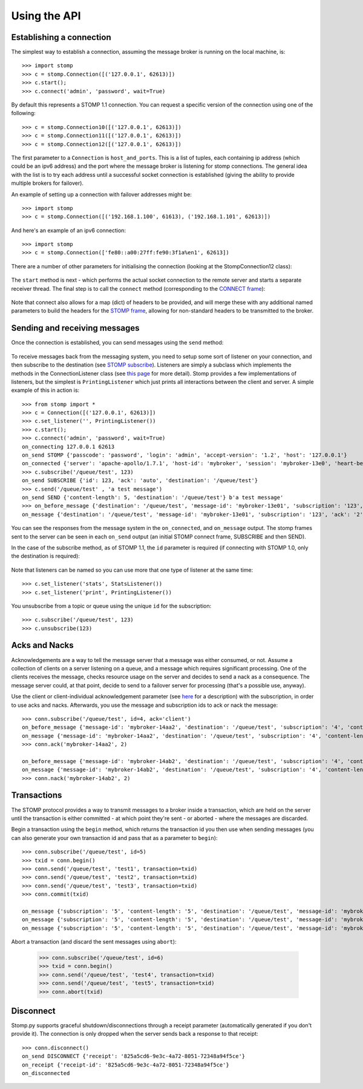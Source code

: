 =============
Using the API
=============

Establishing a connection
-------------------------

The simplest way to establish a connection, assuming the message broker is running on the local machine, is::

    >>> import stomp
    >>> c = stomp.Connection([('127.0.0.1', 62613)])
    >>> c.start(); 
    >>> c.connect('admin', 'password', wait=True)
    
By default this represents a STOMP 1.1 connection. You can request a specific version of the connection using one of the following::

    >>> c = stomp.Connection10([('127.0.0.1', 62613)])
    >>> c = stomp.Connection11([('127.0.0.1', 62613)])
    >>> c = stomp.Connection12([('127.0.0.1', 62613)])

The first parameter to a ``Connection`` is ``host_and_ports``. This is a list of tuples, each containing ip address (which could be an ipv6 address) and the port where the message broker is listening for stomp connections. The general idea with the list is to try each address until a successful socket connection is established (giving the ability to provide multiple brokers for failover).

An example of setting up a connection with failover addresses might be::

    >>> import stomp
    >>> c = stomp.Connection([('192.168.1.100', 61613), ('192.168.1.101', 62613)])
    
And here's an example of an ipv6 connection::

    >>> import stomp
    >>> c = stomp.Connection(['fe80::a00:27ff:fe90:3f1a%en1', 62613])
    
There are a number of other parameters for initialising the connection (looking at the StompConnection12 class):

    .. autoclass:: stomp.connect.StompConnection12

The ``start`` method is next - which performs the actual socket connection to the remote server and starts a separate receiver thread. The final step is to call the ``connect`` method (corresponding to the `CONNECT frame <https://stomp.github.io/stomp-specification-1.2.html#CONNECT_or_STOMP_Frame>`_):

    .. automethod:: stomp.protocol.Protocol12.connect

Note that connect also allows for a map (dict) of headers to be provided, and will merge these with any additional named parameters to build the headers for the `STOMP frame <https://stomp.github.io/stomp-specification-1.2.html#STOMP_Frames>`_, allowing for non-standard headers to be transmitted to the broker. 

Sending and receiving messages
------------------------------

Once the connection is established, you can send messages using the ``send`` method:

    .. automethod:: stomp.protocol.Protocol12.send
    
To receive messages back from the messaging system, you need to setup some sort of listener on your connection, and then subscribe to the destination (see `STOMP subscribe <https://stomp.github.io/stomp-specification-1.2.html#SUBSCRIBE>`_). Listeners are simply a subclass which implements the methods in the ConnectionListener class (see `this page <stomp.html#module-stomp.listener>`_ for more detail). Stomp provides a few implementations of listeners, but the simplest is ``PrintingListener`` which just prints all interactions between the client and server. A simple example of this in action is::

    >>> from stomp import *
    >>> c = Connection([('127.0.0.1', 62613)])
    >>> c.set_listener('', PrintingListener())
    >>> c.start(); 
    >>> c.connect('admin', 'password', wait=True)
    on_connecting 127.0.0.1 62613
    on_send STOMP {'passcode': 'password', 'login': 'admin', 'accept-version': '1.2', 'host': '127.0.0.1'}
    on_connected {'server': 'apache-apollo/1.7.1', 'host-id': 'mybroker', 'session': 'mybroker-13e0', 'heart-beat': '100,10000', 'version': '1.2', 'user-id': 'admin'}
    >>> c.subscribe('/queue/test', 123)
    on_send SUBSCRIBE {'id': 123, 'ack': 'auto', 'destination': '/queue/test'}
    >>> c.send('/queue/test' , 'a test message')
    on_send SEND {'content-length': 5, 'destination': '/queue/test'} b'a test message'
    >>> on_before_message {'destination': '/queue/test', 'message-id': 'mybroker-13e01', 'subscription': '123', 'ack': '2', 'content-length': '5'} a test message
    on_message {'destination': '/queue/test', 'message-id': 'mybroker-13e01', 'subscription': '123', 'ack': '2', 'content-length': '5'} a test message
    
You can see the responses from the message system in the ``on_connected``, and ``on_message`` output. The stomp frames sent to the server can be seen in each ``on_send`` output (an initial STOMP connect frame, SUBSCRIBE and then SEND).

In the case of the subscribe method, as of STOMP 1.1, the ``id`` parameter is required (if connecting with STOMP 1.0, only the destination is required):

    .. automethod:: stomp.protocol.Protocol12.subscribe
    
Note that listeners can be named so you can use more that one type of listener at the same time::

    >>> c.set_listener('stats', StatsListener())
    >>> c.set_listener('print', PrintingListener())
    
You unsubscribe from a topic or queue using the unique ``id`` for the subscription::

    >>> c.subscribe('/queue/test', 123)
    >>> c.unsubscribe(123)


Acks and Nacks
--------------

Acknowledgements are a way to tell the message server that a message was either consumed, or not. Assume a collection of clients on a server listening on a queue, and a message which requires significant processing. One of the clients receives the message, checks resource usage on the server and decides to send a nack as a consequence. The message server could, at that point, decide to send to a failover server for processing (that's a possible use, anyway).

Use the client or client-individual acknowledgement parameter (see `here <https://stomp.github.io/stomp-specification-1.2.html#SUBSCRIBE_ack_Header>`_ for a description) with the subscription, in order to use acks and nacks. Afterwards, you use the message and subscription ids to ack or nack the message::

    >>> conn.subscribe('/queue/test', id=4, ack='client')
    on_before_message {'message-id': 'mybroker-14aa2', 'destination': '/queue/test', 'subscription': '4', 'content-length': '14'} test message 1
    on_message {'message-id': 'mybroker-14aa2', 'destination': '/queue/test', 'subscription': '4', 'content-length': '14'} test message 1
    >>> conn.ack('mybroker-14aa2', 2)
    
    on_before_message {'message-id': 'mybroker-14ab2', 'destination': '/queue/test', 'subscription': '4', 'content-length': '14'} test message 2
    on_message {'message-id': 'mybroker-14ab2', 'destination': '/queue/test', 'subscription': '4', 'content-length': '14'} test message 2
    >>> conn.nack('mybroker-14ab2', 2)


Transactions
------------

The STOMP protocol provides a way to transmit messages to a broker inside a transaction, which are held on the server until the transaction is either committed - at which point they're sent - or aborted - where the messages are discarded.

Begin a transaction using the ``begin`` method, which returns the transaction id you then use when sending messages (you can also generate your own transaction id and pass that as a parameter to ``begin``)::

    >>> conn.subscribe('/queue/test', id=5)
    >>> txid = conn.begin()
    >>> conn.send('/queue/test', 'test1', transaction=txid)
    >>> conn.send('/queue/test', 'test2', transaction=txid)
    >>> conn.send('/queue/test', 'test3', transaction=txid)
    >>> conn.commit(txid)
    
    on_message {'subscription': '5', 'content-length': '5', 'destination': '/queue/test', 'message-id': 'mybroker-14b03', 'transaction': 'b39f3136-46a3-4e11-8ba8-845e36d48412'} test1
    on_message {'subscription': '5', 'content-length': '5', 'destination': '/queue/test', 'message-id': 'mybroker-14b04', 'transaction': 'b39f3136-46a3-4e11-8ba8-845e36d48412'} test2
    on_message {'subscription': '5', 'content-length': '5', 'destination': '/queue/test', 'message-id': 'mybroker-14b05', 'transaction': 'b39f3136-46a3-4e11-8ba8-845e36d48412'} test3
    
Abort a transaction (and discard the sent messages using ``abort``):

    >>> conn.subscribe('/queue/test', id=6)
    >>> txid = conn.begin()
    >>> conn.send('/queue/test', 'test4', transaction=txid)
    >>> conn.send('/queue/test', 'test5', transaction=txid)
    >>> conn.abort(txid)

    
Disconnect
----------

Stomp.py supports graceful shutdown/disconnections through a receipt parameter (automatically generated if you don't provide it). The connection is only dropped when the server sends back a response to that receipt::

    >>> conn.disconnect()
    on_send DISCONNECT {'receipt': '825a5cd6-9e3c-4a72-8051-72348a94f5ce'}
    on_receipt {'receipt-id': '825a5cd6-9e3c-4a72-8051-72348a94f5ce'}
    on_disconnected    

